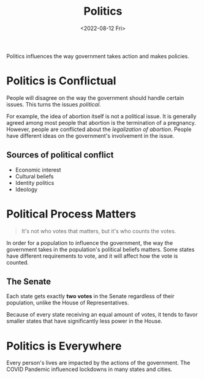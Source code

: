 #+TITLE: Politics
#+DATE: <2022-08-12 Fri>

Politics influences the way government takes action and makes policies.

* Politics is Conflictual

People will disagree on the way the government should handle certain issues. This turns the issues /political/.

For example, the idea of abortion itself is not a political issue. It is generally agreed among most people that abortion is the termination of a pregnancy. However, people are conflicted about the /legalization of abortion/. People have different ideas on the government's involvement in the issue.

** Sources of political conflict

- Economic interest
- Cultural beliefs
- Identity politics
- Ideology

* Political Process Matters

#+begin_quote
It's not who votes that matters, but it's who counts the votes.
#+end_quote

In order for a population to influence the government, the way the government takes in the population's political beliefs matters. Some states have different requirements to vote, and it will affect how the vote is counted.

** The Senate

Each state gets exactly *two votes* in the Senate regardless of their population, unlike the House of Representatives.

Because of every state receiving an equal amount of votes, it tends to favor smaller states that have significantly less power in the House.

* Politics is Everywhere

Every person's lives are impacted by the actions of the government. The COVID Pandemic influenced lockdowns in many states and cities.
